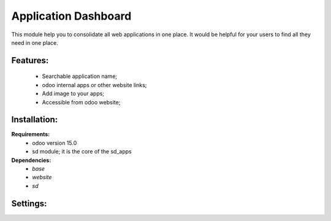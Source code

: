 Application Dashboard
===============================================
This module help you to consolidate all web applications in one place. It would be helpful for your
users to find all they need in one place.

Features:
---------------------
    * Searchable application name;
    * odoo internal apps or other website links;
    * Add image to your apps;
    * Accessible from odoo website;

Installation:
--------------
**Requirements:**
    * odoo version 15.0
    * sd module; it is the core of the sd_apps

**Dependencies:**
    * `base`
    * `website`
    * `sd`

Settings:
--------------






